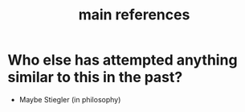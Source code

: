 #+TITLE: main references

* Who else has attempted anything similar to this in the past? 
- Maybe Stiegler (in philosophy)
